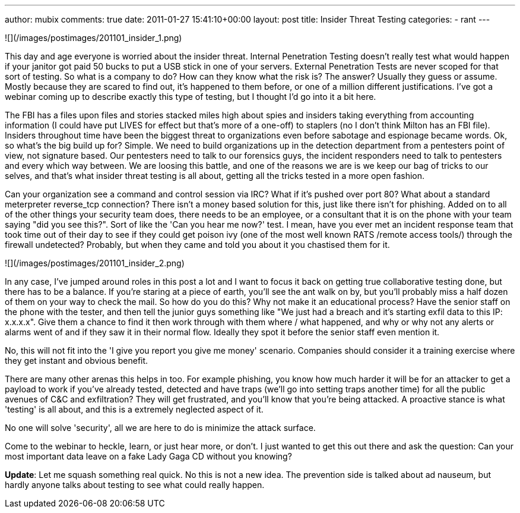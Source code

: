 ---
author: mubix
comments: true
date: 2011-01-27 15:41:10+00:00
layout: post
title: Insider Threat Testing
categories:
- rant
---

![](/images/postimages/201101_insider_1.png)

This day and age everyone is worried about the insider threat. Internal Penetration Testing doesn't really test what would happen if your janitor got paid 50 bucks to put a USB stick in one of your servers. External Penetration Tests are never scoped for that sort of testing. So what is a company to do? How can they know what the risk is? The answer? Usually they guess or assume. Mostly because they are scared to find out, it's happened to them before, or one of a million different justifications. I've got a webinar coming up to describe exactly this type of testing, but I thought I'd go into it a bit here.

The FBI has a files upon files and stories stacked miles high about spies and insiders taking everything from accounting information (I could have put LIVES for effect but that's more of a one-off) to staplers (no I don't think Milton has an FBI file). Insiders throughout time have been the biggest threat to organizations even before sabotage and espionage became words. Ok, so what's the big build up for? Simple. We need to build organizations up in the detection department from a pentesters point of view, not signature based. Our pentesters need to talk to our forensics guys, the incident responders need to talk to pentesters and every which way between. We are loosing this battle, and one of the reasons we are is we keep our bag of tricks to our selves, and that's what insider threat testing is all about, getting all the tricks tested in a more open fashion.

Can your organization see a command and control session via IRC? What if it's pushed over port 80? What about a standard meterpreter reverse_tcp connection? There isn't a money based solution for this, just like there isn't for phishing. Added on to all of the other things your security team does, there needs to be an employee, or a consultant that it is on the phone with your team saying "did you see this?". Sort of like the 'Can you hear me now?' test. I mean, have you ever met an incident response team that took time out of their day to see if they could get poison ivy (one of the most well known RATS /remote access tools/) through the firewall undetected? Probably, but when they came and told you about it you chastised them for it.

![](/images/postimages/201101_insider_2.png)

In any case, I've jumped around roles in this post a lot and I want to focus it back on getting true collaborative testing done, but there has to be a balance. If you're staring at a piece of earth, you'll see the ant walk on by, but you'll probably miss a half dozen of them on your way to check the mail. So how do you do this? Why not make it an educational process? Have the senior staff on the phone with the tester, and then tell the junior guys something like "We just had a breach and it's starting exfil data to this IP: x.x.x.x". Give them a chance to find it then work through with them where / what happened, and why or why not any alerts or alarms went of and if they saw it in their normal flow. Ideally they spot it before the senior staff even mention it.

No, this will not fit into the 'I give you report you give me money' scenario. Companies should consider it a training exercise where they get instant and obvious benefit.

There are many other arenas this helps in too. For example phishing, you know how much harder it will be for an attacker to get a payload to work if you've already tested, detected and have traps (we'll go into setting traps another time) for all the public avenues of C&C and exfiltration? They will get frustrated, and you'll know that you're being attacked. A proactive stance is what 'testing' is all about, and this is a extremely neglected aspect of it.

No one will solve 'security', all we are here to do is minimize the attack surface.

Come to the webinar to heckle, learn, or just hear more, or don't. I just wanted to get this out there and ask the question: Can your most important data leave on a fake Lady Gaga CD without you knowing?

**Update**: Let me squash something real quick. No this is not a new idea. The prevention side is talked about ad nauseum, but hardly anyone talks about testing to see what could really happen.
